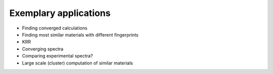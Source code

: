 .. _applications:

Exemplary applications
===================================

* Finding converged calculations

* Finding most similar materials with different fingerprints

* KRR

* Converging spectra

* Comparing experimental spectra?

* Large scale (cluster) computation of similar materials